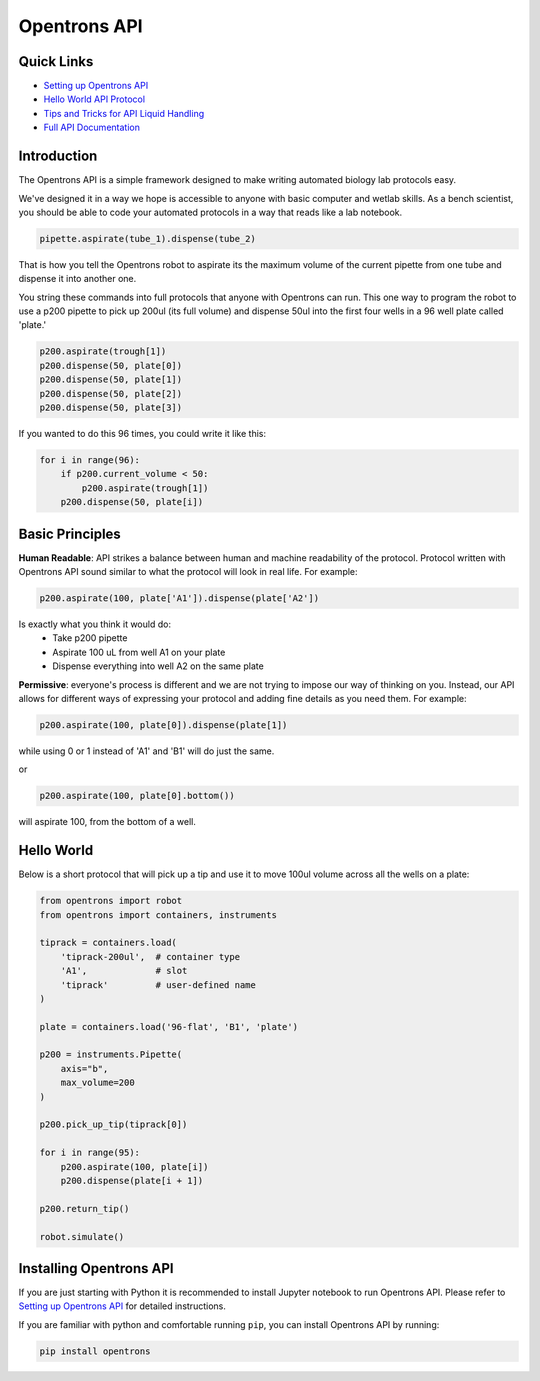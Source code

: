 =============
Opentrons API
=============

.. image:: https://travis-ci.org/OpenTrons/opentrons-api.svg?branch=master
   :target: https://travis-ci.org/OpenTrons/opentrons-api
   :alt: Build Status

.. image:: https://coveralls.io/repos/github/OpenTrons/opentrons-api/badge.svg?branch=master
   :target: https://coveralls.io/github/OpenTrons/opentrons-api?branch=master
   :alt: Coverage Status

.. _Setting up Opentrons API: http://opentrons.github.io/opentrons-api/index.html#installing-opentrons-api
.. _Hello World API Protocol: http://opentrons.github.io/opentrons-api/index.html#hello-world 
.. _Tips and Tricks for API Liquid Handling: http://opentrons.github.io/opentrons-api/tips_and_tricks.html
.. _Full API Documentation: http://opentrons.github.io/opentrons-api/api.html

Quick Links
-----------

* `Setting up Opentrons API`_
* `Hello World API Protocol`_
* `Tips and Tricks for API Liquid Handling`_
* `Full API Documentation`_

Introduction
------------

The Opentrons API is a simple framework designed to make writing automated biology lab protocols easy. 

We've designed it in a way we hope is accessible to anyone with basic computer and wetlab skills. As a bench scientist, you should be able to code your automated protocols in a way that reads like a lab notebook. 

.. code-block:: python
   
   pipette.aspirate(tube_1).dispense(tube_2)

That is how you tell the Opentrons robot to aspirate its the maximum volume of the current pipette from one tube and dispense it into another one. 

You string these commands into full protocols that anyone with Opentrons can run. This one way to program the robot to use a p200 pipette to pick up 200ul (its full volume) and dispense 50ul into the first four wells in a 96 well plate called 'plate.'

.. code-block:: python
   
   p200.aspirate(trough[1])
   p200.dispense(50, plate[0])
   p200.dispense(50, plate[1])
   p200.dispense(50, plate[2])
   p200.dispense(50, plate[3])

If you wanted to do this 96 times, you could write it like this:

.. code-block:: python
   
  for i in range(96):
      if p200.current_volume < 50:
          p200.aspirate(trough[1])
      p200.dispense(50, plate[i])

Basic Principles
----------------

**Human Readable**: API strikes a balance between human and machine readability of the protocol. Protocol written with Opentrons API sound similar to what the protocol will look in real life. For example:

.. code-block:: python

  p200.aspirate(100, plate['A1']).dispense(plate['A2'])

Is exactly what you think it would do: 
  * Take p200 pipette
  * Aspirate 100 uL from well A1 on your plate
  * Dispense everything into well A2 on the same plate

**Permissive**: everyone's process is different and we are not trying to impose our way of thinking on you. Instead, our API allows for different ways of expressing your protocol and adding fine details as you need them. 
For example:

.. code-block:: python

  p200.aspirate(100, plate[0]).dispense(plate[1])

while using 0 or 1 instead of 'A1' and 'B1' will do just the same.

or

.. code-block:: python

  p200.aspirate(100, plate[0].bottom())

will aspirate 100, from the bottom of a well.

Hello World
-----------

Below is a short protocol that will pick up a tip and use it to move 100ul volume across all the wells on a plate:

.. code-block:: python

  from opentrons import robot
  from opentrons import containers, instruments

  tiprack = containers.load(
      'tiprack-200ul',  # container type
      'A1',             # slot
      'tiprack'         # user-defined name
  )

  plate = containers.load('96-flat', 'B1', 'plate')
  
  p200 = instruments.Pipette(
      axis="b",
      max_volume=200
  )

  p200.pick_up_tip(tiprack[0])

  for i in range(95):
      p200.aspirate(100, plate[i])
      p200.dispense(plate[i + 1])

  p200.return_tip()

  robot.simulate()

Installing Opentrons API
------------------------
If you are just starting with Python it is recommended to install Jupyter notebook to run Opentrons API. Please refer to `Setting up Opentrons API`_ for detailed instructions.

If you are familiar with python and comfortable running ``pip``, you can install Opentrons API by running:

.. code-block:: bash

  pip install opentrons
